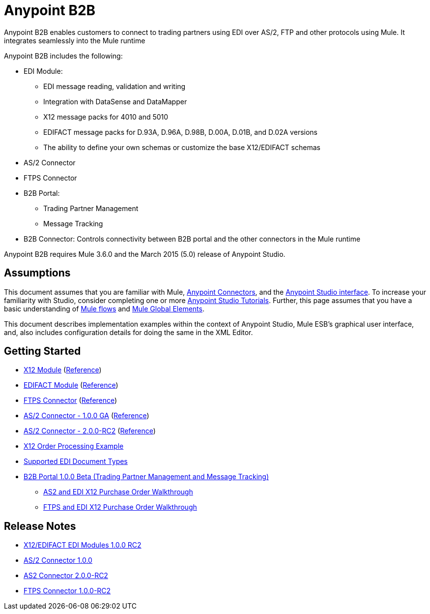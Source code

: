 = Anypoint B2B
:keyworkds: b2b, edi, portal

Anypoint B2B enables customers to connect to trading partners using EDI over AS/2, FTP and other protocols using Mule. It integrates seamlessly into the Mule runtime

Anypoint B2B includes the following:

* EDI Module:
** EDI message reading, validation and writing
** Integration with DataSense and DataMapper
** X12 message packs for 4010 and 5010
** EDIFACT message packs for D.93A, D.96A, D.98B, D.00A, D.01B, and D.02A versions
** The ability to define your own schemas or customize the base X12/EDIFACT schemas
* AS/2 Connector
* FTPS Connector
* B2B Portal:
** Trading Partner Management
** Message Tracking

* B2B Connector: Controls connectivity between B2B portal and the other connectors in the Mule runtime

Anypoint B2B requires Mule 3.6.0 and the March 2015 (5.0) release of Anypoint Studio.

== Assumptions

This document assumes that you are familiar with Mule, link:https://developer.mulesoft.com/docs/display/current/Anypoint+Connectors[Anypoint Connectors], and the link:https://developer.mulesoft.com/docs/display/current/Anypoint+Studio+Essentials[Anypoint Studio interface]. To increase your familiarity with Studio, consider completing one or more link:https://developer.mulesoft.com/docs/display/current/Basic+Studio+Tutorial[Anypoint Studio Tutorials]. Further, this page assumes that you have a basic understanding of link:https://developer.mulesoft.com/docs/display/current/Mule+Concepts[Mule flows] and link:https://developer.mulesoft.com/docs/display/current/Global+Elements[Mule Global Elements]. 

This document describes implementation examples within the context of Anypoint Studio, Mule ESB’s graphical user interface, and, also includes configuration details for doing the same in the XML Editor. 

== Getting Started

* link:/anypoint-b2b/x12-module[X12 Module] (http://mulesoft.github.io/edi-module/x12/[Reference])
* link:/anypoint-b2b/edifact-module[EDIFACT Module] (http://mulesoft.github.io/edi-module/edifact/[Reference])
* link:/anypoint-b2b/ftps-connector[FTPS Connector] (http://modusintegration.github.io/mule-connector-ftps/[Reference])
* link:/docs/pages/viewpage.action?pageId=123699312[AS/2 Connector - 1.0.0 GA] (http://modusintegration.github.io/mule-connector-as2/[Reference])
* link:/anypoint-b2b/as2-connector-2.0.0-rc[AS/2 Connector - 2.0.0-RC2] (http://modusintegration.github.io/mule-connector-as2/[Reference])
* link:/anypoint-b2b/edi-x12-order-processing-example[X12 Order Processing Example]
* link:/anypoint-b2b/supported-edi-document-types[Supported EDI Document Types]
* link:https://developer.mulesoft.com/docs/display/current/Introduction+to+Anypoint+B2B+Portal[B2B Portal 1.0.0 Beta (Trading Partner Management and Message Tracking)]
** link:https://developer.mulesoft.com/docs/pages/viewpage.action?pageId=133267996[AS2 and EDI X12 Purchase Order Walkthrough]
** link:https://developer.mulesoft.com/docs/pages/viewpage.action?pageId=133267998[FTPS and EDI X12 Purchase Order Walkthrough]

== Release Notes

* link:/docs/pages/viewpage.action?pageId=132810265[X12/EDIFACT EDI Modules 1.0.0 RC2]
* link:/docs/pages/viewpage.action?pageId=123699530[AS/2 Connector 1.0.0]
* link:/release-notes/as2-connector-2.0.0-rc2-release-notes[AS2 Connector 2.0.0-RC2]
* link:/release-notes/ftps-connector-1.0.0-rc2-release-notes[FTPS Connector 1.0.0-RC2]
